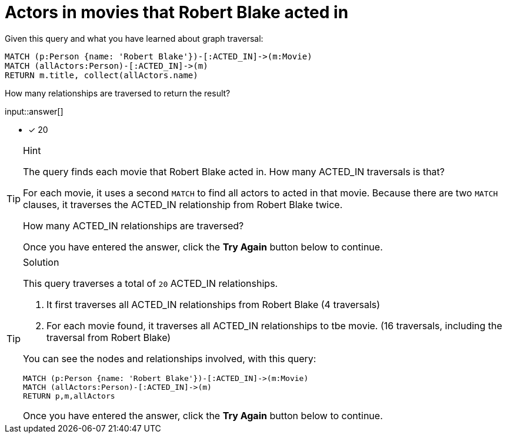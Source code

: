 [.question.freetext]
= Actors in movies that  Robert Blake acted in

Given this query and what you have learned about graph traversal:

[source,cypher]
----
MATCH (p:Person {name: 'Robert Blake'})-[:ACTED_IN]->(m:Movie)
MATCH (allActors:Person)-[:ACTED_IN]->(m)
RETURN m.title, collect(allActors.name)
----

How many relationships are traversed to return the result?

input::answer[]

* [x] 20

[TIP,role=hint]
.Hint
====
The query finds each movie that Robert Blake acted in. How many ACTED_IN traversals is that?

For each movie, it uses a second `MATCH` to find all actors to acted in that movie.
Because there are two `MATCH` clauses, it traverses the ACTED_IN relationship from Robert Blake twice.

How many ACTED_IN relationships are traversed?

Once you have entered the answer, click the **Try Again** button below to continue.
====

[TIP,role=solution]
.Solution
====

This query traverses a total of `20` ACTED_IN relationships.

1. It first traverses all ACTED_IN relationships from Robert Blake (4 traversals)
2. For each movie found, it traverses all ACTED_IN relationships to tbe movie. (16 traversals, including the traversal from Robert Blake)

You can see the nodes and relationships involved, with this query:

[source,cypher]
----
MATCH (p:Person {name: 'Robert Blake'})-[:ACTED_IN]->(m:Movie)
MATCH (allActors:Person)-[:ACTED_IN]->(m)
RETURN p,m,allActors
----

Once you have entered the answer, click the **Try Again** button below to continue.
====
